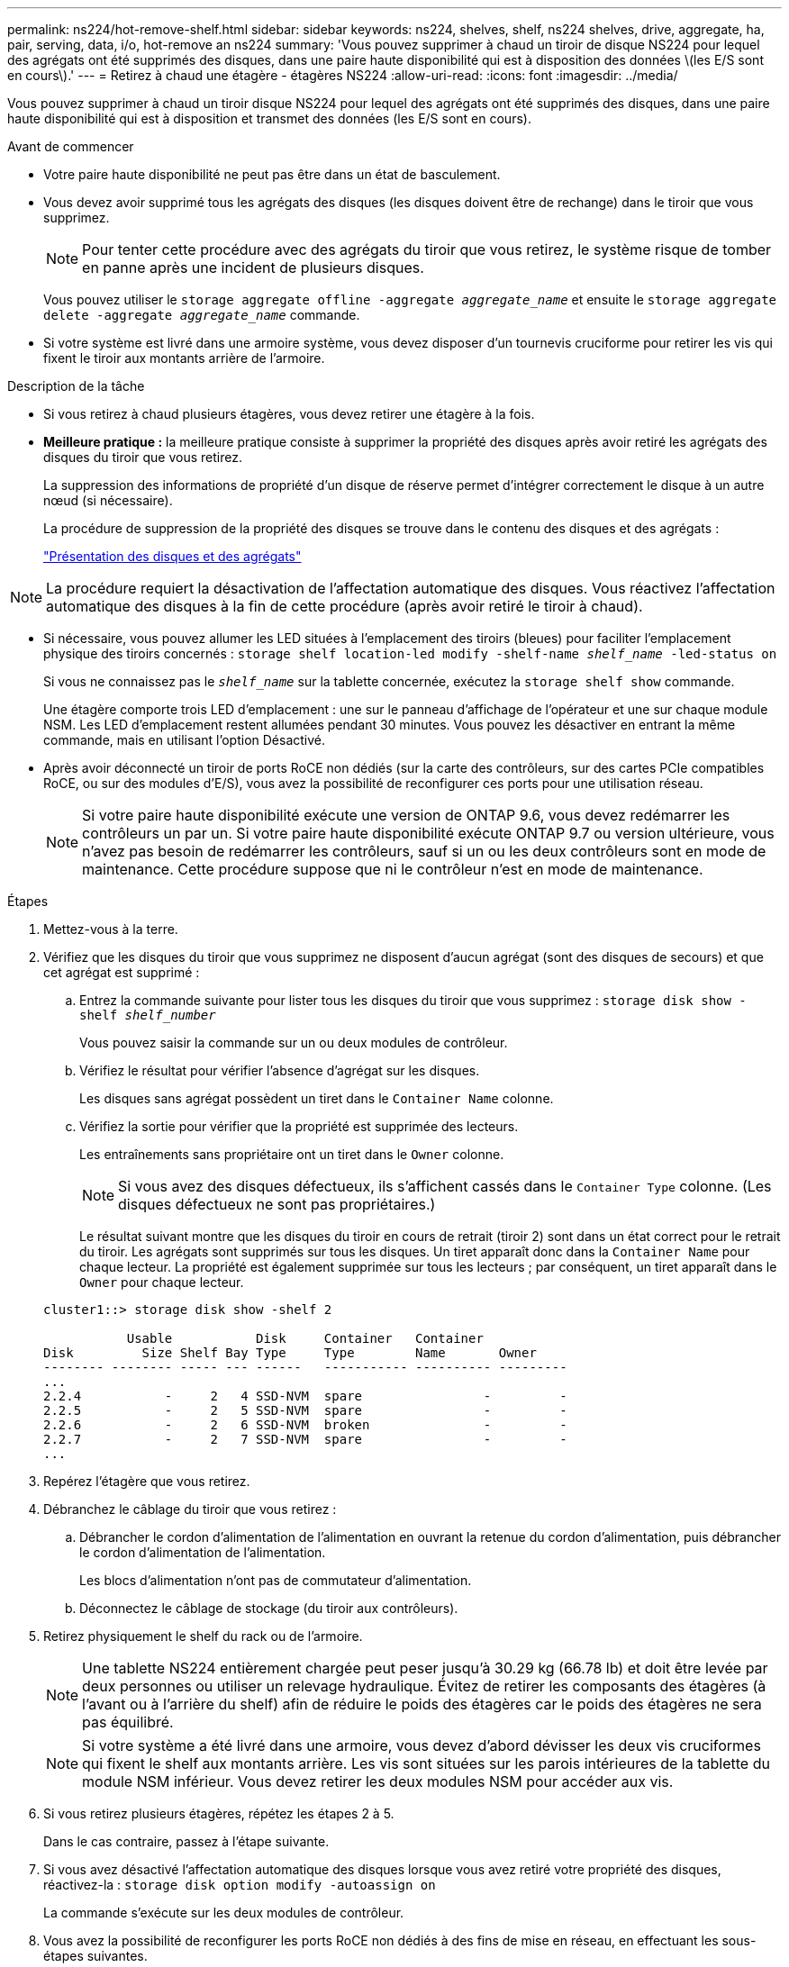 ---
permalink: ns224/hot-remove-shelf.html 
sidebar: sidebar 
keywords: ns224, shelves, shelf, ns224 shelves, drive, aggregate, ha, pair, serving, data, i/o, hot-remove an ns224 
summary: 'Vous pouvez supprimer à chaud un tiroir de disque NS224 pour lequel des agrégats ont été supprimés des disques, dans une paire haute disponibilité qui est à disposition des données \(les E/S sont en cours\).' 
---
= Retirez à chaud une étagère - étagères NS224
:allow-uri-read: 
:icons: font
:imagesdir: ../media/


[role="lead"]
Vous pouvez supprimer à chaud un tiroir disque NS224 pour lequel des agrégats ont été supprimés des disques, dans une paire haute disponibilité qui est à disposition et transmet des données (les E/S sont en cours).

.Avant de commencer
* Votre paire haute disponibilité ne peut pas être dans un état de basculement.
* Vous devez avoir supprimé tous les agrégats des disques (les disques doivent être de rechange) dans le tiroir que vous supprimez.
+

NOTE: Pour tenter cette procédure avec des agrégats du tiroir que vous retirez, le système risque de tomber en panne après une incident de plusieurs disques.

+
Vous pouvez utiliser le `storage aggregate offline -aggregate _aggregate_name_` et ensuite le `storage aggregate delete -aggregate _aggregate_name_` commande.

* Si votre système est livré dans une armoire système, vous devez disposer d'un tournevis cruciforme pour retirer les vis qui fixent le tiroir aux montants arrière de l'armoire.


.Description de la tâche
* Si vous retirez à chaud plusieurs étagères, vous devez retirer une étagère à la fois.
* *Meilleure pratique :* la meilleure pratique consiste à supprimer la propriété des disques après avoir retiré les agrégats des disques du tiroir que vous retirez.
+
La suppression des informations de propriété d'un disque de réserve permet d'intégrer correctement le disque à un autre nœud (si nécessaire).

+
La procédure de suppression de la propriété des disques se trouve dans le contenu des disques et des agrégats :

+
https://docs.netapp.com/us-en/ontap/disks-aggregates/index.html["Présentation des disques et des agrégats"^]




NOTE: La procédure requiert la désactivation de l'affectation automatique des disques. Vous réactivez l'affectation automatique des disques à la fin de cette procédure (après avoir retiré le tiroir à chaud).

* Si nécessaire, vous pouvez allumer les LED situées à l'emplacement des tiroirs (bleues) pour faciliter l'emplacement physique des tiroirs concernés : `storage shelf location-led modify -shelf-name _shelf_name_ -led-status on`
+
Si vous ne connaissez pas le `_shelf_name_` sur la tablette concernée, exécutez la `storage shelf show` commande.

+
Une étagère comporte trois LED d'emplacement : une sur le panneau d'affichage de l'opérateur et une sur chaque module NSM. Les LED d'emplacement restent allumées pendant 30 minutes. Vous pouvez les désactiver en entrant la même commande, mais en utilisant l'option Désactivé.

* Après avoir déconnecté un tiroir de ports RoCE non dédiés (sur la carte des contrôleurs, sur des cartes PCIe compatibles RoCE, ou sur des modules d'E/S), vous avez la possibilité de reconfigurer ces ports pour une utilisation réseau.
+

NOTE: Si votre paire haute disponibilité exécute une version de ONTAP 9.6, vous devez redémarrer les contrôleurs un par un. Si votre paire haute disponibilité exécute ONTAP 9.7 ou version ultérieure, vous n'avez pas besoin de redémarrer les contrôleurs, sauf si un ou les deux contrôleurs sont en mode de maintenance. Cette procédure suppose que ni le contrôleur n'est en mode de maintenance.



.Étapes
. Mettez-vous à la terre.
. Vérifiez que les disques du tiroir que vous supprimez ne disposent d'aucun agrégat (sont des disques de secours) et que cet agrégat est supprimé :
+
.. Entrez la commande suivante pour lister tous les disques du tiroir que vous supprimez : `storage disk show -shelf _shelf_number_`
+
Vous pouvez saisir la commande sur un ou deux modules de contrôleur.

.. Vérifiez le résultat pour vérifier l'absence d'agrégat sur les disques.
+
Les disques sans agrégat possèdent un tiret dans le `Container Name` colonne.

.. Vérifiez la sortie pour vérifier que la propriété est supprimée des lecteurs.
+
Les entraînements sans propriétaire ont un tiret dans le `Owner` colonne.

+

NOTE: Si vous avez des disques défectueux, ils s'affichent cassés dans le `Container Type` colonne. (Les disques défectueux ne sont pas propriétaires.)

+
Le résultat suivant montre que les disques du tiroir en cours de retrait (tiroir 2) sont dans un état correct pour le retrait du tiroir. Les agrégats sont supprimés sur tous les disques. Un tiret apparaît donc dans la `Container Name` pour chaque lecteur. La propriété est également supprimée sur tous les lecteurs ; par conséquent, un tiret apparaît dans le `Owner` pour chaque lecteur.



+
[listing]
----
cluster1::> storage disk show -shelf 2

           Usable           Disk     Container   Container
Disk         Size Shelf Bay Type     Type        Name       Owner
-------- -------- ----- --- ------   ----------- ---------- ---------
...
2.2.4           -     2   4 SSD-NVM  spare                -         -
2.2.5           -     2   5 SSD-NVM  spare                -         -
2.2.6           -     2   6 SSD-NVM  broken               -         -
2.2.7           -     2   7 SSD-NVM  spare                -         -
...
----
. Repérez l'étagère que vous retirez.
. Débranchez le câblage du tiroir que vous retirez :
+
.. Débrancher le cordon d'alimentation de l'alimentation en ouvrant la retenue du cordon d'alimentation, puis débrancher le cordon d'alimentation de l'alimentation.
+
Les blocs d'alimentation n'ont pas de commutateur d'alimentation.

.. Déconnectez le câblage de stockage (du tiroir aux contrôleurs).


. Retirez physiquement le shelf du rack ou de l'armoire.
+

NOTE: Une tablette NS224 entièrement chargée peut peser jusqu'à 30.29 kg (66.78 lb) et doit être levée par deux personnes ou utiliser un relevage hydraulique. Évitez de retirer les composants des étagères (à l'avant ou à l'arrière du shelf) afin de réduire le poids des étagères car le poids des étagères ne sera pas équilibré.

+

NOTE: Si votre système a été livré dans une armoire, vous devez d'abord dévisser les deux vis cruciformes qui fixent le shelf aux montants arrière. Les vis sont situées sur les parois intérieures de la tablette du module NSM inférieur. Vous devez retirer les deux modules NSM pour accéder aux vis.

. Si vous retirez plusieurs étagères, répétez les étapes 2 à 5.
+
Dans le cas contraire, passez à l'étape suivante.

. Si vous avez désactivé l'affectation automatique des disques lorsque vous avez retiré votre propriété des disques, réactivez-la : `storage disk option modify -autoassign on`
+
La commande s'exécute sur les deux modules de contrôleur.

. Vous avez la possibilité de reconfigurer les ports RoCE non dédiés à des fins de mise en réseau, en effectuant les sous-étapes suivantes.
+
Sinon, cette procédure est effectuée.

+
.. Vérifier les noms des ports non dédiés, actuellement configurés pour l'utilisation du stockage : `storage port show`
+
Vous pouvez saisir la commande sur un ou deux modules de contrôleur.

+

NOTE: Les ports non dédiés configurés pour l'utilisation du stockage sont affichés dans le résultat suivant : si votre paire haute disponibilité exécute ONTAP 9.8 ou version ultérieure, les ports non dédiés s'affichent `storage` dans le `Mode` colonne. Si votre paire haute disponibilité exécute ONTAP 9.7 ou 9.6, les ports non dédiés qui s'affichent `false` dans le `Is Dedicated?` s'affiche également `enabled` dans le `State` colonne.

.. Suivez l'ensemble des étapes applicables à la version de ONTAP que votre paire haute disponibilité exécute :
+
[cols="1,2"]
|===
| Si votre paire haute disponibilité est en cours d'exécution... | Alors... 


 a| 
ONTAP 9.8 ou version ultérieure
 a| 
... Reconfigurez les ports non dédiés pour une utilisation de mise en réseau sur le premier module de contrôleur : `storage port modify -node _node name_ -port _port name_ -mode network`
+
Vous devez exécuter cette commande pour chaque port que vous reconfigurez.

... Répétez l'étape ci-dessus pour reconfigurer les ports du deuxième module de contrôleur.
... Passez à la sous-étape 8c pour vérifier toutes les modifications de port.




 a| 
ONTAP 9.7
 a| 
... Reconfigurez les ports non dédiés pour une utilisation de mise en réseau sur le premier module de contrôleur : `storage port disable -node _node name_ -port _port name_`
+
Vous devez exécuter cette commande pour chaque port que vous reconfigurez.

... Répétez l'étape ci-dessus pour reconfigurer les ports du deuxième module de contrôleur.
... Passez à la sous-étape 8c pour vérifier toutes les modifications de port.




 a| 
Une version de ONTAP 9.6
 a| 
... Reconfigurer les ports compatibles RoCE pour une utilisation réseau sur le premier module de contrôleur : `storage port disable -node _node name_ -port _port name_`
+
Vous devez exécuter cette commande pour chaque port que vous reconfigurez.

... Redémarrez le module de contrôleur pour que les modifications du port prennent effet :
+
`system node reboot -node _node name_ -reason _reason_ for the reboot`

+

NOTE: Le redémarrage doit s'effectuer avant de passer à l'étape suivante. Le redémarrage peut prendre jusqu'à 15 minutes.

... Reconfigurez les ports du deuxième module de contrôleur en répétant la première étape (a).
... Redémarrez le deuxième contrôleur pour que les modifications de port prennent effet, en répétant la deuxième étape (b).
... Passez à la sous-étape 8c pour vérifier toutes les modifications de port.


|===
.. Vérifier que les ports non dédiés des deux modules de contrôleur sont reconfigurés pour l'utilisation du réseau : `storage port show`
+
Vous pouvez saisir la commande sur un ou deux modules de contrôleur.

+
Si votre paire haute disponibilité exécute ONTAP 9.8 ou une version ultérieure, les ports non dédiés s'affichent `network` dans le `Mode` colonne.

+
Si votre paire haute disponibilité exécute ONTAP 9.7 ou 9.6, les ports non dédiés qui s'affichent `false` dans le `Is Dedicated?` s'affiche également `disabled` dans le `State` colonne.




